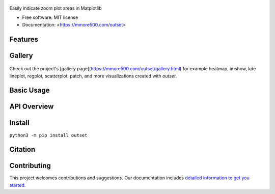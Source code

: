 .. figure:: docs/assets/outset-wordmark.png
   :alt: outset wordmark

|PyPi| |CI| |Deploy Sphinx documentation to Pages| |GitHub stars|

Easily indicate zoom plot areas in Matplotlib

- Free software: MIT license
- Documentation: <https://mmore500.com/outset>


Features
--------

Gallery
-------

.. figure:: docs/assets/outset-gallery-collage.png
   :alt: outset gallery collage

Check out the project's [gallery page](https://mmore500.com/outset/gallery.html) for example heatmap, imshow, kde lineplot, regplot, scatterplot, patch, and more visualizations created with `outset`.

Basic Usage
-----------

API Overview
------------

Install
-------

``python3 -m pip install outset``

Citation
--------

Contributing
------------

This project welcomes contributions and suggestions. Our documentation includes `detailed information to get you started <https://mmore500.com/outset/contributing.html#>`__.

.. |PyPi| image:: https://img.shields.io/pypi/v/outset.svg
   :target: https://pypi.python.org/pypi/outset
.. |CI| image:: https://github.com/mmore500/outset/actions/workflows/CI.yml/badge.svg
   :target: https://github.com/mmore500/outset/actions
.. |Deploy Sphinx documentation to Pages| image:: https://github.com/mmore500/outset/actions/workflows/sphinx.yml/badge.svg
   :target: https://github.com/mmore500/outset/actions/workflows/sphinx.yml
.. |GitHub stars| image:: https://img.shields.io/github/stars/mmore500/outset.svg?style=round-square&logo=github&label=Stars&logoColor=white
   :target: https://github.com/mmore500/outset
